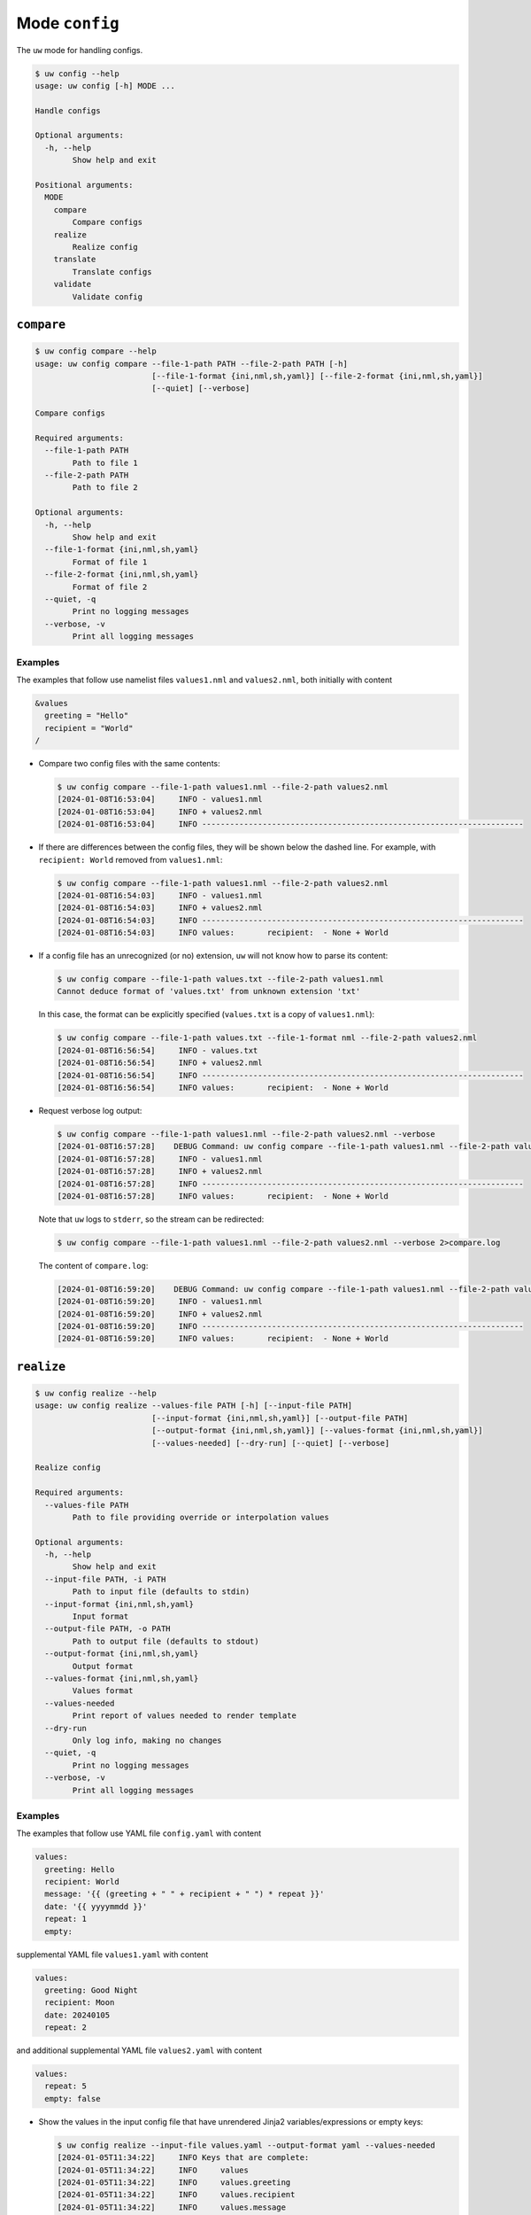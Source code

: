 Mode ``config``
===============

The ``uw`` mode for handling configs.

.. code-block:: text

  $ uw config --help
  usage: uw config [-h] MODE ...

  Handle configs

  Optional arguments:
    -h, --help
          Show help and exit

  Positional arguments:
    MODE
      compare
          Compare configs
      realize
          Realize config
      translate
          Translate configs
      validate
          Validate config

.. _compare_configs_cli_examples:

``compare``
-----------

.. code-block:: text

  $ uw config compare --help
  usage: uw config compare --file-1-path PATH --file-2-path PATH [-h]
                           [--file-1-format {ini,nml,sh,yaml}] [--file-2-format {ini,nml,sh,yaml}]
                           [--quiet] [--verbose]

  Compare configs

  Required arguments:
    --file-1-path PATH
          Path to file 1
    --file-2-path PATH
          Path to file 2

  Optional arguments:
    -h, --help
          Show help and exit
    --file-1-format {ini,nml,sh,yaml}
          Format of file 1
    --file-2-format {ini,nml,sh,yaml}
          Format of file 2
    --quiet, -q
          Print no logging messages
    --verbose, -v
          Print all logging messages

Examples
^^^^^^^^

The examples that follow use namelist files ``values1.nml`` and ``values2.nml``, both initially with content

.. code-block:: fortran

  &values
    greeting = "Hello"
    recipient = "World"
  /

* Compare two config files with the same contents:

  .. code-block:: text

    $ uw config compare --file-1-path values1.nml --file-2-path values2.nml
    [2024-01-08T16:53:04]     INFO - values1.nml
    [2024-01-08T16:53:04]     INFO + values2.nml
    [2024-01-08T16:53:04]     INFO ---------------------------------------------------------------------

* If there are differences between the config files, they will be shown below the dashed line. For example, with ``recipient: World`` removed from ``values1.nml``:

  .. code-block:: text

    $ uw config compare --file-1-path values1.nml --file-2-path values2.nml
    [2024-01-08T16:54:03]     INFO - values1.nml
    [2024-01-08T16:54:03]     INFO + values2.nml
    [2024-01-08T16:54:03]     INFO ---------------------------------------------------------------------
    [2024-01-08T16:54:03]     INFO values:       recipient:  - None + World

* If a config file has an unrecognized (or no) extension, ``uw`` will not know how to parse its content:

  .. code-block:: text

    $ uw config compare --file-1-path values.txt --file-2-path values1.nml
    Cannot deduce format of 'values.txt' from unknown extension 'txt'

  In this case, the format can be explicitly specified (``values.txt`` is a copy of ``values1.nml``):

  .. code-block:: text

    $ uw config compare --file-1-path values.txt --file-1-format nml --file-2-path values2.nml
    [2024-01-08T16:56:54]     INFO - values.txt
    [2024-01-08T16:56:54]     INFO + values2.nml
    [2024-01-08T16:56:54]     INFO ---------------------------------------------------------------------
    [2024-01-08T16:56:54]     INFO values:       recipient:  - None + World

* Request verbose log output:

  .. code-block:: text

    $ uw config compare --file-1-path values1.nml --file-2-path values2.nml --verbose
    [2024-01-08T16:57:28]    DEBUG Command: uw config compare --file-1-path values1.nml --file-2-path values2.nml --verbose
    [2024-01-08T16:57:28]     INFO - values1.nml
    [2024-01-08T16:57:28]     INFO + values2.nml
    [2024-01-08T16:57:28]     INFO ---------------------------------------------------------------------
    [2024-01-08T16:57:28]     INFO values:       recipient:  - None + World

  Note that ``uw`` logs to ``stderr``, so the stream can be redirected:

  .. code-block:: text

    $ uw config compare --file-1-path values1.nml --file-2-path values2.nml --verbose 2>compare.log

  The content of ``compare.log``:

  .. code-block:: text

    [2024-01-08T16:59:20]    DEBUG Command: uw config compare --file-1-path values1.nml --file-2-path values2.nml --verbose
    [2024-01-08T16:59:20]     INFO - values1.nml
    [2024-01-08T16:59:20]     INFO + values2.nml
    [2024-01-08T16:59:20]     INFO ---------------------------------------------------------------------
    [2024-01-08T16:59:20]     INFO values:       recipient:  - None + World

.. _realize_configs_cli_examples:

``realize``
-----------

.. code-block:: text

  $ uw config realize --help
  usage: uw config realize --values-file PATH [-h] [--input-file PATH]
                           [--input-format {ini,nml,sh,yaml}] [--output-file PATH]
                           [--output-format {ini,nml,sh,yaml}] [--values-format {ini,nml,sh,yaml}]
                           [--values-needed] [--dry-run] [--quiet] [--verbose]

  Realize config

  Required arguments:
    --values-file PATH
          Path to file providing override or interpolation values

  Optional arguments:
    -h, --help
          Show help and exit
    --input-file PATH, -i PATH
          Path to input file (defaults to stdin)
    --input-format {ini,nml,sh,yaml}
          Input format
    --output-file PATH, -o PATH
          Path to output file (defaults to stdout)
    --output-format {ini,nml,sh,yaml}
          Output format
    --values-format {ini,nml,sh,yaml}
          Values format
    --values-needed
          Print report of values needed to render template
    --dry-run
          Only log info, making no changes
    --quiet, -q
          Print no logging messages
    --verbose, -v
          Print all logging messages

Examples
^^^^^^^^

The examples that follow use YAML file ``config.yaml`` with content

.. code-block:: yaml

  values:
    greeting: Hello
    recipient: World
    message: '{{ (greeting + " " + recipient + " ") * repeat }}'
    date: '{{ yyyymmdd }}'
    repeat: 1
    empty:

supplemental YAML file ``values1.yaml`` with content

.. code-block:: yaml

  values:
    greeting: Good Night
    recipient: Moon
    date: 20240105
    repeat: 2

and additional supplemental YAML file ``values2.yaml`` with content

.. code-block:: yaml

  values:
    repeat: 5
    empty: false

* Show the values in the input config file that have unrendered Jinja2 variables/expressions or empty keys:

  .. code-block:: text

    $ uw config realize --input-file values.yaml --output-format yaml --values-needed
    [2024-01-05T11:34:22]     INFO Keys that are complete:
    [2024-01-05T11:34:22]     INFO     values
    [2024-01-05T11:34:22]     INFO     values.greeting
    [2024-01-05T11:34:22]     INFO     values.recipient
    [2024-01-05T11:34:22]     INFO     values.message
    [2024-01-05T11:34:22]     INFO     values.repeat
    [2024-01-05T11:34:22]     INFO
    [2024-01-05T11:34:22]     INFO Keys that have unfilled Jinja2 templates:
    [2024-01-05T11:34:22]     INFO     values.date: {{ yyyymmdd }}
    [2024-01-05T11:34:22]     INFO
    [2024-01-05T11:34:22]     INFO Keys that are set to empty:
    [2024-01-05T11:34:22]     INFO     values.empty

* To realize the config to ``stdout``, a target output format must be explicitly specified:

  .. code-block:: text

    $ uw config realize --input-file values.yaml --output-format yaml
    values:
      greeting: Hello
      recipient: World
      message: Hello World
      date: '{{ yyyymmdd }}'
      repeat: 1
      empty: null

  Shell redirection via ``|``, ``>``, et al may also be used to stream output to a file, another process, etc.

* Values in the primary input file can be overridden via one or more supplemental files specified as positional arguments, each overriding the last; or by environment variables, which have the highest precedence.

  .. code-block:: text

    $ recipient=Sun uw config realize --input-file values.yaml --output-format yaml supp.yaml config.yaml
    values:
      greeting: Good Night
      recipient: Moon
      message: Good Night Sun Good Night Sun
      date: 20240105
      repeat: 2
      empty: false

* Realize the config to a file via command-line argument:

  .. code-block:: text

    $ uw config realize --input-file values.yaml --output-file realized.yaml config.yaml

  The content of ``realized.yaml``:

  .. code-block:: yaml

    values:
      greeting: Good Night
      recipient: Moon
      message: Good Night Moon Good Night Moon
      date: 20240105
      repeat: 2
      empty: null

* With the ``--dry-run`` flag specified, nothing is written to ``stdout`` (or to a file if ``--output-file`` is specified), but a report of what would have been written is logged to ``stderr``:

  .. code-block:: text

    $ uw config realize --input-file values.yaml --output-file realized.yaml --dry-run config.yaml
    [2024-01-05T11:35:20]     INFO values:
    values:
      greeting: Good Night
      recipient: Moon
      message: Good Night Moon Good Night Moon
      date: 20240105
      repeat: 2
      empty: null

* If an input file is read alone from ``stdin``, ``uw`` will not know how to parse its content:

  .. code-block:: text

    $ cat values.yaml | uw config realize --output-file realized.yaml config.yaml
    Specify --input-format when --input-file is not specified

* Read the config from ``stdin`` and realize to ``stdout``:

  .. code-block:: text

    $ cat values.yaml | uw config realize --input-format yaml --output-format yaml config.yaml
    values:
      greeting: Good Night
      recipient: Moon
      message: Good Night Moon Good Night Moon
      date: 20240105
      repeat: 2
      empty: null

* If the config file has an unrecognized (or no) extension, ``uw`` will not know how to parse its content:

  .. code-block:: text

    $ uw config realize --input-file values.txt --output-format yaml config.yaml
    Cannot deduce format of 'values.txt' from unknown extension 'txt'

  In this case, the format can be explicitly specified:

  .. code-block:: text

    $ uw config realize --input-file values.txt --input-format yaml --output-format yaml config.yaml
    values:
      greeting: Good Night
      recipient: Moon
      message: Good Night Moon Good Night Moon
      date: 20240105
      repeat: 2
      empty: null

* Request verbose log output:

  .. code-block:: text

    $ uw config realize --input-file values.yaml --output-format yaml --verbose config.yaml
    [2024-01-05T11:37:23]    DEBUG Command: uw config realize --input-file values.yaml --output-format yaml --verbose config.yaml
    [2024-01-05T11:37:23]    DEBUG Before update, config has depth 2
    [2024-01-05T11:37:23]    DEBUG Supplemental config has depth 2
    [2024-01-05T11:37:23]    DEBUG After update, config has depth 2
    [2024-01-05T11:37:23]    DEBUG Dereferencing, initial value: {'values': {'greeting': 'Good Night', 'recipient': 'Moon', 'message': '{{ (greeting + " " + recipient + " ") * repeat }}', 'date': 20240105, 'repeat': 2, 'empty': None}}
    [2024-01-05T11:37:23]    DEBUG Rendering: {'values': {'greeting': 'Good Night', 'recipient': 'Moon', 'message': '{{ (greeting + " " + recipient + " ") * repeat }}', 'date': 20240105, 'repeat': 2, 'empty': None}}
    [2024-01-05T11:37:23]    DEBUG Rendering: {'greeting': 'Good Night', 'recipient': 'Moon', 'message': '{{ (greeting + " " + recipient + " ") * repeat }}', 'date': 20240105, 'repeat': 2, 'empty': None}
    [2024-01-05T11:37:23]    DEBUG Rendering: Good Night
    [2024-01-05T11:37:23]    DEBUG Rendering: Moon
    [2024-01-05T11:37:23]    DEBUG Rendering: {{ (greeting + " " + recipient + " ") * repeat }}
    [2024-01-05T11:37:23]    DEBUG Rendering: 20240105
    [2024-01-05T11:37:23]    DEBUG Rendered: 20240105
    [2024-01-05T11:37:23]    DEBUG Rendering: 2
    [2024-01-05T11:37:23]    DEBUG Rendered: 2
    [2024-01-05T11:37:23]    DEBUG Rendering: None
    [2024-01-05T11:37:23]    DEBUG Rendered: None
    [2024-01-05T11:37:23]    DEBUG Dereferencing, current value: {'values': {'greeting': 'Good Night', 'recipient': 'Moon', 'message': '{{ (greeting + " " + recipient + " ") * repeat }}', 'date': 20240105, 'repeat': 2, 'empty': None}}
    [2024-01-05T11:37:23]    DEBUG Rendering: {'values': {'greeting': 'Good Night', 'recipient': 'Moon', 'message': 'Good Night Moon Good Night Moon ', 'date': 20240105, 'repeat': 2, 'empty': None}}
    [2024-01-05T11:37:23]    DEBUG Rendering: {'greeting': 'Good Night', 'recipient': 'Moon', 'message': 'Good Night Moon Good Night Moon ', 'date': 20240105, 'repeat': 2, 'empty': None}
    [2024-01-05T11:37:23]    DEBUG Rendering: Good Night
    [2024-01-05T11:37:23]    DEBUG Rendering: Moon
    [2024-01-05T11:37:23]    DEBUG Rendering: Good Night Moon Good Night Moon
    [2024-01-05T11:37:23]    DEBUG Rendering: 20240105
    [2024-01-05T11:37:23]    DEBUG Rendered: 20240105
    [2024-01-05T11:37:23]    DEBUG Rendering: 2
    [2024-01-05T11:37:23]    DEBUG Rendered: 2
    [2024-01-05T11:37:23]    DEBUG Rendering: None
    [2024-01-05T11:37:23]    DEBUG Rendered: None
    [2024-01-05T11:37:23]    DEBUG Dereferencing, final value: {'values': {'greeting': 'Good Night', 'recipient': 'Moon', 'message': 'Good Night Moon Good Night Moon ', 'date': 20240105, 'repeat': 2, 'empty': None}}
    values:
      greeting: Good Night
      recipient: Moon
      message: Good Night Moon Good Night Moon
      date: 20240105
      repeat: 2
      empty: null

  Note that ``uw`` logs to ``stderr`` and writes non-log output to ``stdout``, so the streams can be redirected separately:

  .. code-block:: text

    $ uw config realize --input-file values.yaml --output-format yaml --verbose config.yaml >realized.yaml 2>realized.log

  The content of ``realized.yaml``:

  .. code-block:: yaml

    values:
      greeting: Good Night
      recipient: Moon
      message: Good Night Moon Good Night Moon
      date: 20240105
      repeat: 2
      empty: null

  The content of ``realized.log``:

  .. code-block:: text

    [2024-01-05T11:39:23]    DEBUG Command: uw config realize --input-file values.yaml --output-format yaml --verbose config.yaml
    [2024-01-05T11:39:23]    DEBUG Before update, config has depth 2
    [2024-01-05T11:39:23]    DEBUG Supplemental config has depth 2
    [2024-01-05T11:39:23]    DEBUG After update, config has depth 2
    [2024-01-05T11:39:23]    DEBUG Dereferencing, initial value: {'values': {'greeting': 'Good Night', 'recipient': 'Moon', 'message': '{{ (greeting + " " + recipient + " ") * repeat }}', 'date': 20240105, 'repeat': 2, 'empty': None}}
    [2024-01-05T11:39:23]    DEBUG Rendering: {'values': {'greeting': 'Good Night', 'recipient': 'Moon', 'message': '{{ (greeting + " " + recipient + " ") * repeat }}', 'date': 20240105, 'repeat': 2, 'empty': None}}
    [2024-01-05T11:39:23]    DEBUG Rendering: {'greeting': 'Good Night', 'recipient': 'Moon', 'message': '{{ (greeting + " " + recipient + " ") * repeat }}', 'date': 20240105, 'repeat': 2, 'empty': None}
    [2024-01-05T11:39:23]    DEBUG Rendering: Good Night
    [2024-01-05T11:39:23]    DEBUG Rendering: Moon
    [2024-01-05T11:39:23]    DEBUG Rendering: {{ (greeting + " " + recipient + " ") * repeat }}
    [2024-01-05T11:39:23]    DEBUG Rendering: 20240105
    [2024-01-05T11:39:23]    DEBUG Rendered: 20240105
    [2024-01-05T11:39:23]    DEBUG Rendering: 2
    [2024-01-05T11:39:23]    DEBUG Rendered: 2
    [2024-01-05T11:39:23]    DEBUG Rendering: None
    [2024-01-05T11:39:23]    DEBUG Rendered: None
    [2024-01-05T11:39:23]    DEBUG Dereferencing, current value: {'values': {'greeting': 'Good Night', 'recipient': 'Moon', 'message': '{{ (greeting + " " + recipient + " ") * repeat }}', 'date': 20240105, 'repeat': 2, 'empty': None}}
    [2024-01-05T11:39:23]    DEBUG Rendering: {'values': {'greeting': 'Good Night', 'recipient': 'Moon', 'message': 'Good Night Moon Good Night Moon ', 'date': 20240105, 'repeat': 2, 'empty': None}}
    [2024-01-05T11:39:23]    DEBUG Rendering: {'greeting': 'Good Night', 'recipient': 'Moon', 'message': 'Good Night Moon Good Night Moon ', 'date': 20240105, 'repeat': 2, 'empty': None}
    [2024-01-05T11:39:23]    DEBUG Rendering: Good Night
    [2024-01-05T11:39:23]    DEBUG Rendering: Moon
    [2024-01-05T11:39:23]    DEBUG Rendering: Good Night Moon Good Night Moon
    [2024-01-05T11:39:23]    DEBUG Rendering: 20240105
    [2024-01-05T11:39:23]    DEBUG Rendered: 20240105
    [2024-01-05T11:39:23]    DEBUG Rendering: 2
    [2024-01-05T11:39:23]    DEBUG Rendered: 2
    [2024-01-05T11:39:23]    DEBUG Rendering: None
    [2024-01-05T11:39:23]    DEBUG Rendered: None
    [2024-01-05T11:39:23]    DEBUG Dereferencing, final value: {'values': {'greeting': 'Good Night', 'recipient': 'Moon', 'message': 'Good Night Moon Good Night Moon ', 'date': 20240105, 'repeat': 2, 'empty': None}}

* It is important to note that ``uw`` does not allow invalid conversions.

  For example, when attempting to generate an ``sh`` config from a depth-2 ``yaml``:

  .. code-block:: text

    $ uw config realize --input-file values.yaml --output-format sh
    Cannot realize depth-2 config to type-'sh' config

  Note that ``ini`` and ``nml`` configs are, by definition, depth-2 configs, while ``sh`` configs are depth-1 and ``yaml`` configs have arbitrary depth.

.. _translate_configs_cli_examples:

``translate``
-------------

.. code-block:: text

  $ uw config translate --help
  usage: uw config translate [-h] [--input-file PATH] [--input-format {atparse}]
                             [--output-file PATH] [--output-format {jinja2}] [--dry-run] [--quiet]
                             [--verbose]

  Translate configs

  Optional arguments:
    -h, --help
        Show help and exit
    --input-file PATH, -i PATH
        Path to input file (defaults to stdin)
    --input-format {atparse}
        Input format
    --output-file PATH, -o PATH
        Path to output file (defaults to stdout)
    --output-format {jinja2}
        Output format
    --dry-run
        Only log info, making no changes
    --quiet, -q
        Print no logging messages
    --verbose, -v
        Print all logging messages

Examples
^^^^^^^^

The examples that follow use atparse-formatted template file ``atparse.txt`` with content

.. code-block:: text

  @[greeting], @[recipient]!

* Convert an atparse-formatted template file to Jinja2 format:

  .. code-block:: text

    $ uw config translate --input-file atparse.txt --input-format atparse --output-format jinja2
    {{greeting}}, {{recipient}}!

  Shell redirection via ``|``, ``>``, et al may also be used to stream output to a file, another process, etc.

* Convert the template to a file via command-line argument:

  .. code-block:: text

    $ uw config translate --input-file atparse.txt --input-format atparse --output-file jinja2.txt --output-format jinja2

  The content of ``jinja2.txt``:

  .. code-block:: jinja

    {{greeting}}, {{recipient}}!

* With the ``--dry-run`` flag specified, nothing is written to ``stdout`` (or to a file if ``--output-file`` is specified), but a report of what would have been written is logged to ``stderr``:

  .. code-block:: text

    $ uw config translate --input-file atparse.txt --input-format atparse --output-format jinja2 --dry-run
    [2024-01-03T16:41:13]     INFO {{greeting}}, {{recipient}}!


* If an input is read alone from ``stdin``, ``uw`` will not know how to parse its content as we must always specify the formats:

  .. code-block:: text

    $ cat atparse.txt | uw config translate --input-format atparse --output-format jinja2
    {{greeting}}, {{recipient}}!

.. _validate_configs_cli_examples:

``validate``
------------

.. code-block:: text

  $ uw config validate --help
  usage: uw config validate --schema-file PATH [-h] [--input-file PATH] [--quiet] [--verbose]

  Validate config

  Required arguments:
    --schema-file PATH
        Path to schema file to use for validation

  Optional arguments:
    -h, --help
        Show help and exit
    --input-file PATH, -i PATH
        Path to input file (defaults to stdin)
    --quiet, -q
        Print no logging messages
    --verbose, -v
        Print all logging messages

Examples
^^^^^^^^

The examples that follow use :json-schema:`JSON Schema<understanding-json-schema/reference>` file ``schema.jsonschema`` with content

.. code:: json

  {
    "$schema": "http://json-schema.org/draft-07/schema#",
    "type": "object",
    "properties": {
      "values": {
        "type": "object",
        "properties": {
          "greeting": {
            "type": "string"
          },
          "recipient": {
            "type": "string"
          }
        },
        "required": ["greeting", "recipient"],
        "additionalProperties": false
      }
    },
    "required": ["values"],
    "additionalProperties": false
  }

and YAML file ``values.yaml`` with content

.. code-block:: yaml

  values:
    greeting: Hello
    recipient: World

* Validate a YAML config against a given JSON schema:

  .. code-block:: text

    $ uw config validate --schema-file schema.jsonschema --input-file values.yaml
    [2024-01-03T17:23:07]     INFO 0 UW schema-validation errors found

  Shell redirection via ``|``, ``>``, et al may also be used to stream output to a file, another process, etc.

* Read the config from ``stdin`` and print validation results to ``stdout``:

  .. code-block:: text

    $ cat values.yaml | uw config validate --schema-file schema.jsonschema
    [2024-01-03T17:26:29]     INFO 0 UW schema-validation errors found

* However, reading the schema from ``stdin`` is **not** supported:

  .. code-block:: text

    $ cat schema.jsonschema | uw config validate --input-file values.yaml
    uw config validate: error: the following arguments are required: --schema-file

* If a config fails validation, differences from the schema will be displayed. For example, with ``recipient: World`` removed from ``values.yaml``:

  .. code-block:: text

    $ uw config validate --schema-file schema.jsonschema --input-file values.yaml
    [2024-01-03T17:31:19]    ERROR 1 UW schema-validation error found
    [2024-01-03T17:31:19]    ERROR 'recipient' is a required property
    [2024-01-03T17:31:19]    ERROR
    [2024-01-03T17:31:19]    ERROR Failed validating 'required' in schema['properties']['values']:
    [2024-01-03T17:31:19]    ERROR     {'additionalProperties': False,
    [2024-01-03T17:31:19]    ERROR      'properties': {'greeting': {'type': 'string'},
    [2024-01-03T17:31:19]    ERROR                     'recipient': {'type': 'string'}},
    [2024-01-03T17:31:19]    ERROR      'required': ['greeting', 'recipient'],
    [2024-01-03T17:31:19]    ERROR      'type': 'object'}
    [2024-01-03T17:31:19]    ERROR
    [2024-01-03T17:31:19]    ERROR On instance['values']:
    [2024-01-03T17:31:19]    ERROR     {'greeting': 'Hello'}

* Request verbose log output:

  .. code-block:: text

    $ uw config validate --schema-file schema.jsonschema --input-file values.yaml --verbose
    [2024-01-03T17:29:46]    DEBUG Command: uw config validate --schema-file schema.jsonschema --input-file values.yaml --verbose
    [2024-01-03T17:29:46]    DEBUG Dereferencing, initial value: {'values': {'greeting': 'Hello', 'recipient': 'World'}}
    [2024-01-03T17:29:46]    DEBUG Rendering: {'values': {'greeting': 'Hello', 'recipient': 'World'}}
    [2024-01-03T17:29:46]    DEBUG Rendering: {'greeting': 'Hello', 'recipient': 'World'}
    [2024-01-03T17:29:46]    DEBUG Rendering: Hello
    [2024-01-03T17:29:46]    DEBUG Rendering: World
    [2024-01-03T17:29:46]    DEBUG Dereferencing, final value: {'values': {'greeting': 'Hello', 'recipient': 'World'}}
    [2024-01-03T17:29:46]     INFO 0 UW schema-validation errors found

  Note that ``uw`` logs to ``stderr``, so the stream can be redirected:

  .. code-block:: text

    $ uw config validate --schema-file schema.jsonschema --input-file values.yaml --verbose 2>validate.log

  The content of ``validate.log``:

  .. code-block:: text

    [2024-01-03T17:30:49]    DEBUG Command: uw config validate --schema-file schema.jsonschema --input-file values.yaml --verbose
    [2024-01-03T17:30:49]    DEBUG Dereferencing, initial value: {'values': {'greeting': 'Hello', 'recipient': 'World'}}
    [2024-01-03T17:30:49]    DEBUG Rendering: {'values': {'greeting': 'Hello', 'recipient': 'World'}}
    [2024-01-03T17:30:49]    DEBUG Rendering: {'greeting': 'Hello', 'recipient': 'World'}
    [2024-01-03T17:30:49]    DEBUG Rendering: Hello
    [2024-01-03T17:30:49]    DEBUG Rendering: World
    [2024-01-03T17:30:49]    DEBUG Dereferencing, final value: {'values': {'greeting': 'Hello', 'recipient': 'World'}}
    [2024-01-03T17:30:49]     INFO 0 UW schema-validation errors found
